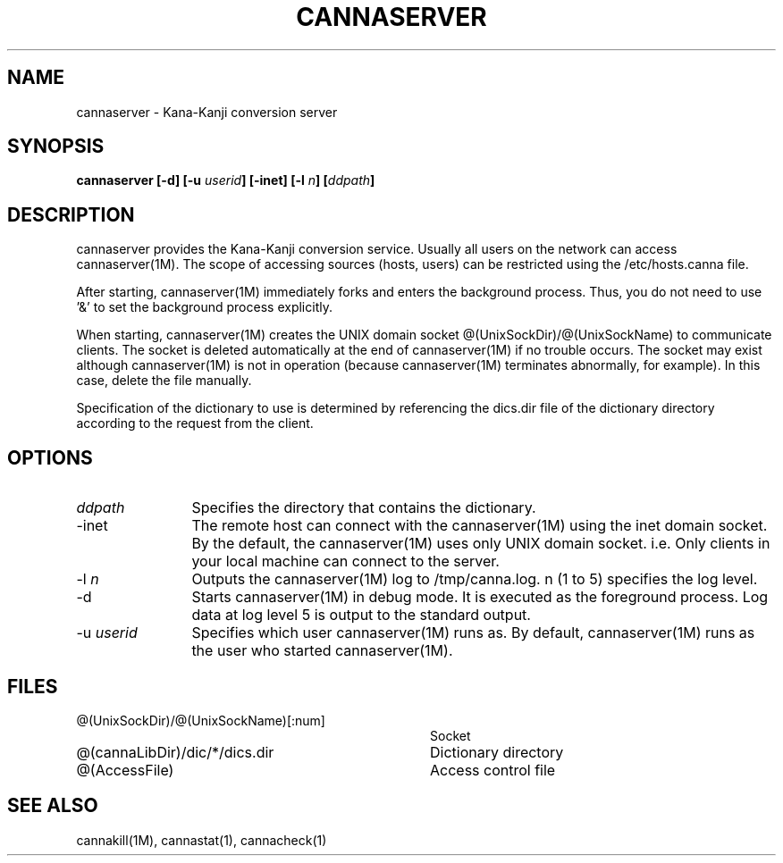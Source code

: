 .\" Copyright 1994 NEC Corporation, Tokyo, Japan.
.\"
.\" Permission to use, copy, modify, distribute and sell this software
.\" and its documentation for any purpose is hereby granted without
.\" fee, provided that the above copyright notice appear in all copies
.\" and that both that copyright notice and this permission notice
.\" appear in supporting documentation, and that the name of NEC
.\" Corporation not be used in advertising or publicity pertaining to
.\" distribution of the software without specific, written prior
.\" permission.  NEC Corporation makes no representations about the
.\" suitability of this software for any purpose.  It is provided "as
.\" is" without express or implied warranty.
.\"
.\" NEC CORPORATION DISCLAIMS ALL WARRANTIES WITH REGARD TO THIS SOFTWARE,
.\" INCLUDING ALL IMPLIED WARRANTIES OF MERCHANTABILITY AND FITNESS, IN 
.\" NO EVENT SHALL NEC CORPORATION BE LIABLE FOR ANY SPECIAL, INDIRECT OR
.\" CONSEQUENTIAL DAMAGES OR ANY DAMAGES WHATSOEVER RESULTING FROM LOSS OF 
.\" USE, DATA OR PROFITS, WHETHER IN AN ACTION OF CONTRACT, NEGLIGENCE OR 
.\" OTHER TORTUOUS ACTION, ARISING OUT OF OR IN CONNECTION WITH THE USE OR 
.\" PERFORMANCE OF THIS SOFTWARE. 
.\"
.\" $Id: server.man,v 1.4 2002/10/24 14:16:43 aida_s Exp $
.TH CANNASERVER 1M
.SH "NAME"
cannaserver \- Kana-Kanji conversion server
.SH "SYNOPSIS"
.B "cannaserver [\-d] [\-u \fIuserid\fP] [\-inet] [\-l \fIn\fP] [\fIddpath\fP] "
.SH "DESCRIPTION"
.PP
cannaserver provides the Kana-Kanji conversion service.  Usually all
users on the network can access cannaserver(1M).  The scope of
accessing sources (hosts, users) can be restricted using the
/etc/hosts.canna file.
.PP
After starting, cannaserver(1M) immediately forks and enters the
background process.  Thus, you do not need to use '&' to set the
background process explicitly.
.PP
When starting, cannaserver(1M) creates the UNIX domain socket
@(UnixSockDir)/@(UnixSockName) to communicate clients.  The
socket is deleted automatically at the end of cannaserver(1M) if no
trouble occurs.  The socket may exist although cannaserver(1M) is
not in operation (because cannaserver(1M) terminates abnormally, for
example).  In this case, delete the file manually.
.PP
Specification of the dictionary to use is determined by referencing
the dics.dir file of the dictionary directory according to the
request from the client.
.SH "OPTIONS"
.IP "\fIddpath\fP" 12
Specifies the directory that contains the dictionary.
.IP "\-inet" 12
The remote host can connect with the cannaserver(1M) using
the inet domain socket.
By the default, the cannaserver(1M) uses only UNIX domain socket.
i.e. Only clients in your local machine can connect to the server.
.IP "\-l \fIn\fP" 12
Outputs the cannaserver(1M) log to /tmp/canna.log.  n (1 to 5)
specifies the log level.
.IP "\-d" 12
Starts cannaserver(1M) in debug mode.  It is executed as the
foreground process.  Log data at log level 5 is output to the standard
output.
.IP "\-u \fIuserid\fP" 12
Specifies which user cannaserver(1M) runs as.  By default, cannaserver(1M)
runs as the user who started cannaserver(1M).
.SH "FILES"
.IP "@(UnixSockDir)/@(UnixSockName)[:num]" 36
Socket
.IP "@(cannaLibDir)/dic/*/dics.dir" 36
Dictionary directory
.IP "@(AccessFile)" 36
Access control file
.SH "SEE ALSO"
.PP
cannakill(1M), cannastat(1), cannacheck(1)
